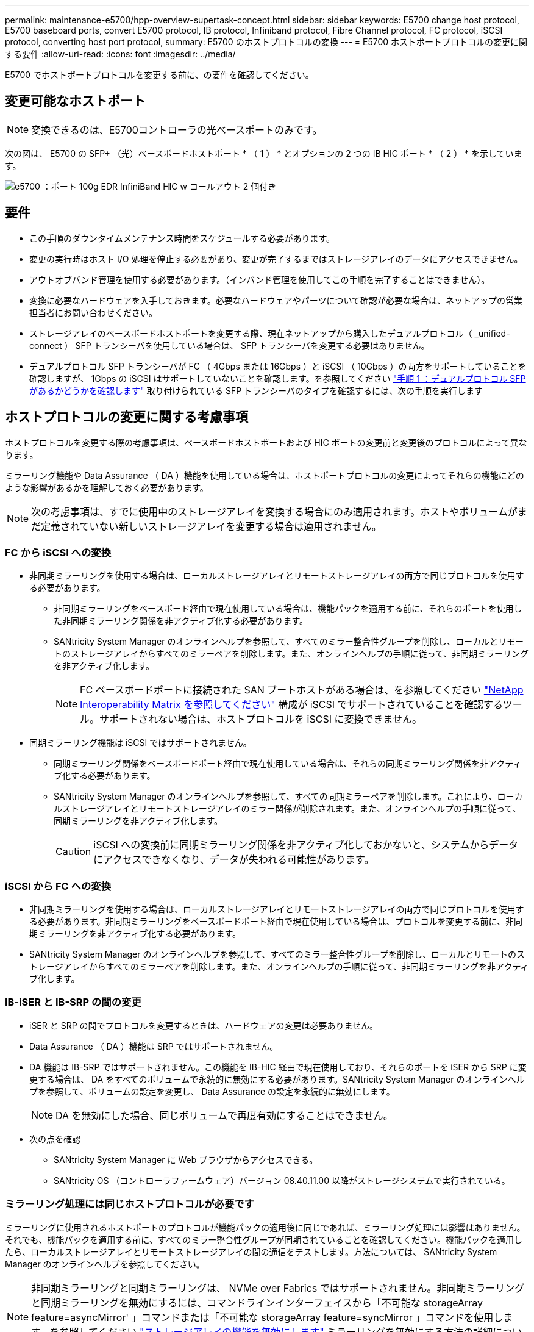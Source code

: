 ---
permalink: maintenance-e5700/hpp-overview-supertask-concept.html 
sidebar: sidebar 
keywords: E5700 change host protocol, E5700 baseboard ports, convert E5700 protocol, IB protocol, Infiniband protocol, Fibre Channel protocol, FC protocol, iSCSI protocol, converting host port protocol, 
summary: E5700 のホストプロトコルの変換 
---
= E5700 ホストポートプロトコルの変更に関する要件
:allow-uri-read: 
:icons: font
:imagesdir: ../media/


[role="lead"]
E5700 でホストポートプロトコルを変更する前に、の要件を確認してください。



== 変更可能なホストポート


NOTE: 変換できるのは、E5700コントローラの光ベースポートのみです。

次の図は、 E5700 の SFP+ （光）ベースボードホストポート * （ 1 ） * とオプションの 2 つの IB HIC ポート * （ 2 ） * を示しています。

image::../media/e5700_with_2_port_100g_edr_infiniband_hic_w_callouts.gif[e5700 ：ポート 100g EDR InfiniBand HIC w コールアウト 2 個付き]



== 要件

* この手順のダウンタイムメンテナンス時間をスケジュールする必要があります。
* 変更の実行時はホスト I/O 処理を停止する必要があり、変更が完了するまではストレージアレイのデータにアクセスできません。
* アウトオブバンド管理を使用する必要があります。（インバンド管理を使用してこの手順を完了することはできません）。
* 変換に必要なハードウェアを入手しておきます。必要なハードウェアやパーツについて確認が必要な場合は、ネットアップの営業担当者にお問い合わせください。
* ストレージアレイのベースボードホストポートを変更する際、現在ネットアップから購入したデュアルプロトコル（ _unified-connect ） SFP トランシーバを使用している場合は、 SFP トランシーバを変更する必要はありません。
* デュアルプロトコル SFP トランシーバが FC （ 4Gbps または 16Gbps ）と iSCSI （ 10Gbps ）の両方をサポートしていることを確認しますが、 1Gbps の iSCSI はサポートしていないことを確認します。を参照してください link:hpp-change-host-protocol-task.html["手順 1 ：デュアルプロトコル SFP があるかどうかを確認します"] 取り付けられている SFP トランシーバのタイプを確認するには、次の手順を実行します




== ホストプロトコルの変更に関する考慮事項

ホストプロトコルを変更する際の考慮事項は、ベースボードホストポートおよび HIC ポートの変更前と変更後のプロトコルによって異なります。

ミラーリング機能や Data Assurance （ DA ）機能を使用している場合は、ホストポートプロトコルの変更によってそれらの機能にどのような影響があるかを理解しておく必要があります。


NOTE: 次の考慮事項は、すでに使用中のストレージアレイを変換する場合にのみ適用されます。ホストやボリュームがまだ定義されていない新しいストレージアレイを変更する場合は適用されません。



=== FC から iSCSI への変換

* 非同期ミラーリングを使用する場合は、ローカルストレージアレイとリモートストレージアレイの両方で同じプロトコルを使用する必要があります。
+
** 非同期ミラーリングをベースボード経由で現在使用している場合は、機能パックを適用する前に、それらのポートを使用した非同期ミラーリング関係を非アクティブ化する必要があります。
** SANtricity System Manager のオンラインヘルプを参照して、すべてのミラー整合性グループを削除し、ローカルとリモートのストレージアレイからすべてのミラーペアを削除します。また、オンラインヘルプの手順に従って、非同期ミラーリングを非アクティブ化します。
+

NOTE: FC ベースボードポートに接続された SAN ブートホストがある場合は、を参照してください https://mysupport.netapp.com/NOW/products/interoperability["NetApp Interoperability Matrix を参照してください"^] 構成が iSCSI でサポートされていることを確認するツール。サポートされない場合は、ホストプロトコルを iSCSI に変換できません。



* 同期ミラーリング機能は iSCSI ではサポートされません。
+
** 同期ミラーリング関係をベースボードポート経由で現在使用している場合は、それらの同期ミラーリング関係を非アクティブ化する必要があります。
** SANtricity System Manager のオンラインヘルプを参照して、すべての同期ミラーペアを削除します。これにより、ローカルストレージアレイとリモートストレージアレイのミラー関係が削除されます。また、オンラインヘルプの手順に従って、同期ミラーリングを非アクティブ化します。
+

CAUTION: iSCSI への変換前に同期ミラーリング関係を非アクティブ化しておかないと、システムからデータにアクセスできなくなり、データが失われる可能性があります。







=== iSCSI から FC への変換

* 非同期ミラーリングを使用する場合は、ローカルストレージアレイとリモートストレージアレイの両方で同じプロトコルを使用する必要があります。非同期ミラーリングをベースボードポート経由で現在使用している場合は、プロトコルを変更する前に、非同期ミラーリングを非アクティブ化する必要があります。
* SANtricity System Manager のオンラインヘルプを参照して、すべてのミラー整合性グループを削除し、ローカルとリモートのストレージアレイからすべてのミラーペアを削除します。また、オンラインヘルプの手順に従って、非同期ミラーリングを非アクティブ化します。




=== IB-iSER と IB-SRP の間の変更

* iSER と SRP の間でプロトコルを変更するときは、ハードウェアの変更は必要ありません。
* Data Assurance （ DA ）機能は SRP ではサポートされません。
* DA 機能は IB-SRP ではサポートされません。この機能を IB-HIC 経由で現在使用しており、それらのポートを iSER から SRP に変更する場合は、 DA をすべてのボリュームで永続的に無効にする必要があります。SANtricity System Manager のオンラインヘルプを参照して、ボリュームの設定を変更し、 Data Assurance の設定を永続的に無効にします。
+

NOTE: DA を無効にした場合、同じボリュームで再度有効にすることはできません。

* 次の点を確認
+
** SANtricity System Manager に Web ブラウザからアクセスできる。
** SANtricity OS （コントローラファームウェア）バージョン 08.40.11.00 以降がストレージシステムで実行されている。






=== ミラーリング処理には同じホストプロトコルが必要です

ミラーリングに使用されるホストポートのプロトコルが機能パックの適用後に同じであれば、ミラーリング処理には影響はありません。それでも、機能パックを適用する前に、すべてのミラー整合性グループが同期されていることを確認してください。機能パックを適用したら、ローカルストレージアレイとリモートストレージアレイの間の通信をテストします。方法については、 SANtricity System Manager のオンラインヘルプを参照してください。


NOTE: 非同期ミラーリングと同期ミラーリングは、 NVMe over Fabrics ではサポートされません。非同期ミラーリングと同期ミラーリングを無効にするには、コマンドラインインターフェイスから「不可能な storageArray feature=asyncMirror' 」コマンドまたは「不可能な storageArray feature=syncMirror 」コマンドを使用します。を参照してください http://docs.netapp.com/ess-11/topic/com.netapp.doc.ssm-cli-115/GUID-0F156C94-C2A7-4458-A922-56439A098C09.html["ストレージアレイの機能を無効にします"^] ミラーリングを無効にする方法の詳細については、 CLI コマンドリファレンスオンラインヘルプのミラーリングコマンドを参照してください。
